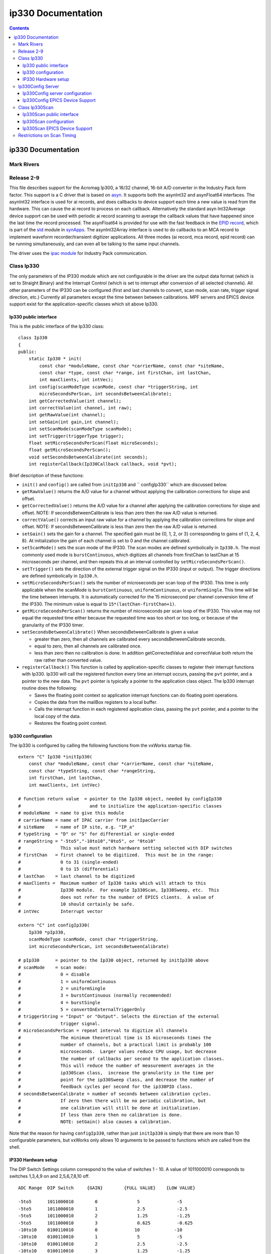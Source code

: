 ===================
ip330 Documentation
===================

.. contents::
   :depth: 3
..

ip330 Documentation
===================

Mark Rivers
-----------

Release 2-9
-----------

This file describes support for the Acromag Ip300, a 16/32 channel,
16-bit A/D converter in the Industry Pack form factor. This support is a
C driver that is based on
`asyn <http://www.aps.anl.gov/epics/modules/soft/asyn/>`__. It supports
both the asynInt32 and asynFloat64 interfaces. The asynInt32 interface
is used for ai records, and does callbacks to device support each time a
new value is read from the hardware. This can cause the ai record to
process on each callback. Alternatively the standard asyn Int32Average
device support can be used with periodic ai record scanning to average
the callback values that have happened since the last time the record
processed. The asynFloat64 is provided for use with the fast feedback in
the `EPID
record <http://cars9.uchicago.edu/software/epics/epidRecord.html>`__,
which is part of the
`std <http://www.aps.anl.gov/bcda/synApps/std/std.html>`__ module in
`synApps <http://www.aps.anl.gov/bcda/synApps/>`__. The asynInt32Array
interface is used to do callbacks to an MCA record to implement waveform
recorder/transient digitizer applications. All three modes (ai record,
mca record, epid record) can be running simultaneously, and can even all
be talking to the same input channels.

The driver uses the `ipac
module <https://svn.aps.anl.gov/trac/epics/ipac>`__ for Industry Pack
communication.

Class Ip330
-----------

The only parameters of the IP330 module which are not configurable in
the driver are the output data format (which is set to Straight Binary)
and the Interrupt Control (which is set to interrupt after conversion of
all selected channels). All other parameters of the IP330 can be
configured (first and last channels to convert, scan mode, scan rate,
trigger signal direction, etc.) Currently all parameters except the time
between between calibrations. MPF servers and EPICS device support exist
for the application-specific classes which sit above Ip330.

Ip330 public interface
~~~~~~~~~~~~~~~~~~~~~~

This is the public interface of the Ip330 class:

::

    class Ip330
    {
    public:
        static Ip330 * init(
            const char *moduleName, const char *carrierName, const char *siteName,
            const char *type, const char *range, int firstChan, int lastChan,
            int maxClients, int intVec);
        int config(scanModeType scanMode, const char *triggerString, int
            microSecondsPerScan, int secondsBetweenCalibrate);
        int getCorrectedValue(int channel);
        int correctValue(int channel, int raw);
        int getRawValue(int channel);
        int setGain(int gain,int channel);
        int setScanMode(scanModeType scanMode);
        int setTrigger(triggerType trigger);
        float setMicroSecondsPerScan(float microSeconds);
        float getMicroSecondsPerScan();
        void setSecondsBetweenCalibrate(int seconds);
        int registerCallback(Ip330Callback callback, void *pvt);

Brief description of these functions:

-  ``init()`` and ``config()`` are called from ``initIp330`` and
   ``       configIp330`` which are discussed below.
-  ``getRawValue()`` returns the A/D value for a channel without
   applying the calibration corrections for slope and offset.
-  ``getCorrectedValue()`` returns the A/D value for a channel after
   applying the calibration corrections for slope and offset. NOTE: If
   secondsBetweenCalibrate is less than zero then the raw A/D value is
   returned.
-  ``correctValue()`` corrects an input raw value for a channel by
   applying the calibration corrections for slope and offset. NOTE: If
   secondsBetweenCalibrate is less than zero then the raw A/D value is
   returned.
-  ``setGain()`` sets the gain for a channel. The specified gain must be
   {0, 1, 2, or 3} corresponding to gains of {1, 2, 4, 8}. At
   initialization the gain of each channel is set to 0 and the channel
   calibrated.
-  ``setScanMode()`` sets the scan mode of the IP330. The scan modes are
   defined symbolically in ``Ip330.h``. The most commonly used mode is
   ``burstContinuous``, which digitizes all channels from firstChan to
   lastChan at 15 microseconds per channel, and then repeats this at an
   interval controlled by ``setMicroSecondsPerScan()``.
-  ``setTrigger()`` sets the direction of the external trigger signal on
   the IP330 (input or output). The trigger directions are defined
   symbolically in ``Ip330.h``.
-  ``setMicroSecondsPerScan()`` sets the number of microseconds per scan
   loop of the IP330. This time is only applicable when the scanMode is
   ``burstContinuous``, ``uniformContinuous``, or ``uniformSingle``.
   This time will be the time between interrupts. It is automatically
   corrected for the 15 microsecond per channel conversion time of the
   IP330. The minimum value is equal to ``15*(lastChan-firstChan+1)``.
-  ``getMicroSecondsPerScan()`` returns the number of microseconds per
   scan loop of the IP330. This value may not equal the requested time
   either because the requested time was too short or too long, or
   because of the granularity of the IP330 timer.
-  ``setSecondsBetweenCalibrate()`` When secondsBetweenCalibrate is
   given a value

   -  greater than zero, then all channels are calibrated every
      secondsBetweenCalibrate seconds.
   -  equal to zero, then all channels are calibrated once.
   -  less than zero then no calibration is done. In addition
      getCorrectedValue and correctValue both return the raw rather than
      converted value.

-  ``registerCallback()`` This function is called by
   application-specific classes to register their interrupt functions
   with Ip330. Ip330 will call the registered function every time an
   interrupt occurs, passing the ``pvt`` pointer, and a pointer to the
   new data. The ``pvt`` pointer is typically a pointer to the
   application class object. The Ip330 interrupt routine does the
   following:

   -  Saves the floating point context so application interrupt
      functions can do floating point operations.
   -  Copies the data from the mailBox registers to a local buffer.
   -  Calls the interrupt function in each registered application class,
      passing the ``pvt`` pointer, and a pointer to the local copy of
      the data.
   -  Restores the floating point context.

Ip330 configuration
~~~~~~~~~~~~~~~~~~~

The Ip330 is configured by calling the following functions from the
vxWorks startup file.

::

    extern "C" Ip330 *initIp330(
        const char *moduleName, const char *carrierName, const char *siteName,
        const char *typeString, const char *rangeString,
        int firstChan, int lastChan,
        int maxClients, int intVec)

    # function return value  = pointer to the Ip330 object, needed by configIp330
    #                          and to initialize the application-specific classes
    # moduleName  = name to give this module
    # carrierName = name of IPAC carrier from initIpacCarrier
    # siteName    = name of IP site, e.g. "IP_a"
    # typeString  = "D" or "S" for differential or single-ended
    # rangeString = "-5to5","-10to10","0to5", or "0to10"
    #               This value must match hardware setting selected with DIP switches
    # firstChan   = first channel to be digitized.  This must be in the range:
    #               0 to 31 (single-ended)
    #               0 to 15 (differential)
    # lastChan    = last channel to be digitized
    # maxClients =  Maximum number of Ip330 tasks which will attach to this
    #               Ip330 module.  For example Ip330Scan, Ip330Sweep, etc.  This
    #               does not refer to the number of EPICS clients.  A value of
    #               10 should certainly be safe.
    # intVec        Interrupt vector

    extern "C" int configIp330(
        Ip330 *pIp330,
        scanModeType scanMode, const char *triggerString,
        int microSecondsPerScan, int secondsBetweenCalibrate)

    # pIp330      = pointer to the Ip330 object, returned by initIp330 above
    # scanMode    = scan mode:
    #               0 = disable
    #               1 = uniformContinuous
    #               2 = uniformSingle
    #               3 = burstContinuous (normally recommended)
    #               4 = burstSingle
    #               5 = convertOnExternalTriggerOnly
    # triggerString = "Input" or "Output". Selects the direction of the external
    #               trigger signal.
    # microSecondsPerScan = repeat interval to digitize all channels
    #               The minimum theoretical time is 15 microseconds times the
    #               number of channels, but a practical limit is probably 100
    #               microseconds.  Larger values reduce CPU usage, but decrease
    #               the number of callbacks per second to the application classes.
    #               This will reduce the number of measurement averages in the
    #               ip330Scan class,  increase the granularity in the time per
    #               point for the ip330Sweep class, and decrease the number of
    #               feedback cycles per second for the ip330PID class.
    # secondsBetweenCalibrate = number of seconds between calibration cycles.
    #               If zero then there will be no periodic calibration, but
    #               one calibration will still be done at initialization.
    #               If less than zero then no calibration is done.
    #               NOTE: setGain() also causes a calibration.

Note that the reason for having ``configIp330``, rather than just
``initIp330`` is simply that there are more than 10 configurable
parameters, but vxWorks only allows 10 arguments to be passed to
functions which are called from the shell.

IP330 Hardware setup
~~~~~~~~~~~~~~~~~~~~

The DIP Switch Settings column correspond to the value of switches 1 -
10. A value of 1011000010 corresponds to switches 1,3,4,9 on and
2,5,6,7,8,10 off.

::

    ADC Range  DIP Switch     {GAIN}        {FULL VALUE}    {LOW VALUE}

    -5to5      1011000010        0               5              -5
    -5to5      1011000010        1               2.5            -2.5
    -5to5      1011000010        2               1.25           -1.25
    -5to5      1011000010        3               0.625          -0.625
    -10to10    0100110010        0              10             -10
    -10to10    0100110010        1               5              -5
    -10to10    0100110010        2               2.5            -2.5
    -10to10    0100110010        3               1.25           -1.25
    0to5       1010100100        0               5               0
    0to5       1010100100        1               2.5             0
    0to5       1010100100        2               1.25            0
    0to5       1010100100        3               0.625           0
    0to10      1011001000        0              10               0
    0to10      1011001000        1               5               0
    0to10      1011001000        2               2.5             0
    0to10      1011001000        3               1.25            0

Ip330Config Server
------------------

A server and device support are provided to dynamically change
configuration values. Currently this only provides support for changing
setSecondsBetweenCalibrate.

Ip330Config server configuration
~~~~~~~~~~~~~~~~~~~~~~~~~~~~~~~~

::

    extern "C" int initIp330Config(
        Ip330 *pIp330, const char *serverName, int queueSize)
    # pIp330     = pointer returned by initIp330 above
    # serverName = name to give this server.  Must match the INP parm field in
    #              EPICS records
    # queueSize  = size of output queue for MPF. Make this the maximum number 
    #              of records attached to this server.

Ip330Config EPICS Device Support
~~~~~~~~~~~~~~~~~~~~~~~~~~~~~~~~

The current device support is for a longout record. It sends an
Int32Messages with the following info:

-  ``cmd``
-  ``value``

Server returns:

-  ``status`` - 0 means success;

Standard output record type format is for longout records

::

     field(DTYP,"ip330Config")

     field(OUT,"#C{card} S{signal} @{servername},{cmd}
     card   =       The location of the server
     signal =       Not currently used. Just make the value 0
     servername     Must match the serverName specified with initIp330Config
     cmd        Default is 0,which for now is the only valid value.

     field(VAL)     When the record is processed the value of the VAL field
                    is setSecondsBetweenCalibrate. See above for meaning.

A typical use is to have a passive longout record. If the VAL field is
0, then each time the record is processed calibration will be performed.

Class Ip330Scan
---------------

This class provides the functions of an averaging A/D converter.
Together with class Ip330 it provides the same functionality as
Ip330ScanApp in previous releases of MPF.

Ip330Scan public interface
~~~~~~~~~~~~~~~~~~~~~~~~~~

This is the public interface of the Ip330Scan class:

::

    class Ip330Scan
    {
    public:
        Ip330Scan(Ip330 *pIp330, int firstChan, int lastChan);
        int getValue(int channel);
        int setGain(int gain,int channel);

Brief description of these functions:

-  ``Ip330Scan``\ ();
   ``getValue()`` returns the averaged A/D value for a channel. This
   value is corrected for slope and offset using the calibration data.
   This is the value returned to EPICS by Ip330ScanServer.
-  ``setGain()`` sets the gain for this channel. See
   ``Ip330::setGain()`` for more information.

 

Ip330Scan configuration
~~~~~~~~~~~~~~~~~~~~~~~

::

    extern "C" int initIp330Scan(
        Ip330 *pIp330, const char *serverName, int firstChan, int lastChan, int queueSize)
    # pIp330     = pointer returned by initIp330 above
    # serverName = name to give this server.  Must match the INP parm field in
    #              EPICS records
    # firstChan  = first channel to be used by Ip330Scan.  This must be in the
    #              range firstChan to lastChan specified in initIp330
    # lastChan   = last channel to be used by Ip330Scan.  This must be in the range
    #              firstChan to lastChan specified in initIp330
    # queueSize  = size of output queue for MPF. Make this the maximum number 
    #              of ai records attached to this server.

Note that the "millisecondsToAverage" argument which was present in
releases prior to 1.6 has been removed because the averaging algorithm
has changed.

Ip330Scan EPICS Device Support
~~~~~~~~~~~~~~~~~~~~~~~~~~~~~~

Device support sends Int32Messages with the following info:

-  ``address`` - channel
-  ``value`` - gain

Server returns:

-  ``value`` as 32 bit unsigned integer from 0 to 0xffff
-  ``status`` 0 means success;

Note that sending the value returned by the server is the average from
the time the previous message was sent until this message was sent.  In
other words, sending a message returns the current average and resets
the average (sum and counter).

Standard input record type format is for ai records

::

     field(SCAN,"1 second")

     field(DTYP,"ip330Scan")

     field(INP,"#C{card} S{signal} @{servername},{gain}
     card   =       The location of the server
     signal =       The input channel of the ip330ADC
                    Differential inputs 0 - 15 are valid
                    Single ended inputs 0 - 31 are valid
     servername     Must match the serverName specified with initIp330Scan
     gain           Optional. If given must be 0,1,2,or 3. Default is 0.

     field(EGUF,"{FULL VALUE}")
     {FULL VALUE} = See table under class Ip330.

     field(EGUL,"{LOW VALUE}")
     {LOW VALUE} = See table under class Ip330.

     field(LINR,"LINEAR")
     Mandatory

Restrictions on Scan Timing
---------------------------

In an earlier release of this package (1.0) each of the
application-specific classes (Ip330Scan, Ip330Sweep, Ip330PID) had a
function to control the scan rate of the Ip330. However, there is only a
single interval timer in the IP330 hardware, and so if one class changed
the scan rate it would change the scan rate for all of the other
classes. This interaction was undesirable, and so the behavior was
changed, starting with release 1.01. The value of
``microSecondsPerScan`` specified in ``configIp330`` is never changed by
any application classes. Each application class will have its callback
routine executed at this time interval. The application class will
determine what to do when it is called back. For example, in the
``ip330Sweep`` class if ``microSecondsPerPoint`` is 1000, and
``ip330->microSecondsPerScan`` is 500, then the ``ip330Sweep`` callback
routine returns immediately without doing anything on every other call.
This behavior eliminates any interaction between the timing for the
different application classes. The limitation is that the granularity of
the time intervals available to an application class is now limited to
the value of ``microSecondsPerScan`` specified in ``configIp330``,
whereas previously the granularity was 8 microseconds. Thus, for
example, if ``microSecondsPerScan`` is 500 microseconds then the dwell
times available in the ``ip330Sweep`` class are limited to multiples of
500 microseconds.

--------------

| Suggestions and Comments to:
| `Mark Rivers <mailto:rivers@cars.uchicago.edu>`__:
  (rivers@cars.uchicago.edu)
